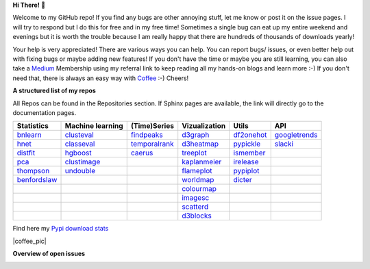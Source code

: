 **Hi There!** 👋

Welcome to my GitHub repo! If you find any bugs are other annoying stuff, let me know or post it on the issue pages. I will try to respond but I do this for free and in my free time! Sometimes a single bug can eat up my entire weekend and evenings but it is worth the trouble because I am really happy that there are hundreds of thousands of downloads yearly!

Your help is very appreciated! There are various ways you can help. You can report bugs/ issues, or even better help out with fixing bugs or maybe adding new features! If you don't have the time or maybe you are still learning, you can also take a `Medium`_ Membership using my referral link to keep reading all my hands-on blogs and learn more :-) If you don't need that, there is always an easy way with `Coffee`_ :-) Cheers!


.. _Medium: https://erdogant.medium.com/
.. _Sponsor: https://erdogant.github.io/pca/pages/html/Documentation.html
.. _Coffee: https://www.buymeacoffee.com/erdogant


**A structured list of my repos**

All Repos can be found in the Repositories section. If Sphinx pages are available, the link will directly go to the documentation pages.

.. table::
  
  +----------------+------------------+-----------------+-------------------+--------------+-----------------+    
  | Statistics     | Machine learning | (Time)Series    | Vizualization     | Utils        | API             |    
  +================+==================+=================+===================+==============+=================+     
  | `bnlearn`_     | `clusteval`_     | `findpeaks`_    | `d3graph`_        | `df2onehot`_ | `googletrends`_ |     
  +----------------+------------------+-----------------+-------------------+--------------+-----------------+   
  | `hnet`_        | `classeval`_     | `temporalrank`_ | `d3heatmap`_      | `pypickle`_  | `slacki`_       |     
  +----------------+------------------+-----------------+-------------------+--------------+-----------------+     
  | `distfit`_     | `hgboost`_       | `caerus`_       | `treeplot`_       | `ismember`_  |                 |
  +----------------+------------------+-----------------+-------------------+--------------+-----------------+       
  | `pca`_         | `clustimage`_    |                 | `kaplanmeier`_    | `irelease`_  |                 |
  +----------------+------------------+-----------------+-------------------+--------------+-----------------+    
  | `thompson`_    | `undouble`_      |                 | `flameplot`_      | `pypiplot`_  |                 |                  
  +----------------+------------------+-----------------+-------------------+--------------+-----------------+    
  | `benfordslaw`_ |                  |                 | `worldmap`_       | `dicter`_    |                 |                  
  +----------------+------------------+-----------------+-------------------+--------------+-----------------+    
  |                |                  |                 | `colourmap`_      |              |                 |                  
  +----------------+------------------+-----------------+-------------------+--------------+-----------------+    
  |                |                  |                 | `imagesc`_        |              |                 |                  
  +----------------+------------------+-----------------+-------------------+--------------+-----------------+   
  |                |                  |                 | `scatterd`_       |              |                 | 
  +----------------+------------------+-----------------+-------------------+--------------+-----------------+ 
  |                |                  |                 | `d3blocks`_       |              |                 | 
  +----------------+------------------+-----------------+-------------------+--------------+-----------------+ 
  

.. _dicter: https://erdogant.github.io/dicter/
.. _bnlearn: https://erdogant.github.io/bnlearn/
.. _hnet: https://erdogant.github.io/hnet/
.. _distfit: https://erdogant.github.io/distfit/
.. _classeval: https://erdogant.github.io/classeval/
.. _hgboost: https://erdogant.github.io/hgboost/
.. _findpeaks: https://erdogant.github.io/findpeaks/
.. _clustimage: https://erdogant.github.io/clustimage/
.. _undouble:  https://erdogant.github.io/undouble/
.. _clusteval: https://erdogant.github.io/clusteval
.. _pypickle: https://erdogant.github.io/pypickle
.. _ismember: https://erdogant.github.io/ismember
.. _d3graph: https://erdogant.github.io/d3graph/
.. _pca: https://erdogant.github.io/pca
.. _thompson: https://erdogant.github.io/thompson
.. _colourmap: https://erdogant.github.io/colourmap
.. _benfordslaw: https://erdogant.github.io/benfordslaw
.. _temporalrank: https://github.com/erdogant/temporalrank
.. _caerus: https://github.com/erdogant/caerus
.. _d3heatmap: https://github.com/erdogant/d3heatmap
.. _treeplot: https://github.com/erdogant/treeplot
.. _kaplanmeier: https://github.com/erdogant/kaplanmeier
.. _flameplot: https://github.com/erdogant/flameplot
.. _worldmap: https://github.com/erdogant/worldmap
.. _imagesc: https://github.com/erdogant/imagesc
.. _scatterd: https://github.com/erdogant/scatterd
.. _d3blocks: https://d3blocks.github.io/d3blocks/
.. _df2onehot: https://github.com/erdogant/df2onehot
.. _irelease: https://github.com/erdogant/irelease
.. _pypiplot: https://github.com/erdogant/pypiplot
.. _googletrends: https://github.com/erdogant/googletrends
.. _slacki: https://github.com/erdogant/slacki


Find here my `Pypi download stats`_

.. _Pypi download stats: https://erdogant.github.io/docs/imagesc/pypi/pypi_heatmap.html


|coffee_pic|

.. |coffee_pic| image::  https://cdn.ko-fi.com/cdn/kofi1.png?v=3
   :target: https://www.buymeacoffee.com/erdogant
   :height: 36
   :style: border:0px;height:36px;
   :alt: Buy Me a Coffee at ko-fi.com


**Overview of open issues**

|d3blocks|
|bnlearn|
|hnet|
|distfit|
|pca|
|benfordslaw|
|clustimage|
|undouble|
|clusteval|
|classeval|
|hgboost|
|findpeaks|
|d3graph|
|d3heatmap|
|treeplot|
|kaplanmeier|
|ismember|
|dicter|


.. |d3blocks| image::  https://img.shields.io/github/issues/d3blocks/d3blocks.svg
   :target: https://github.com/d3blocks/d3blocks/issues
.. |bnlearn| image::  https://img.shields.io/github/issues/erdogant/bnlearn.svg
   :target: https://github.com/erdogant/bnlearn/issues
.. |hnet| image::  https://img.shields.io/github/issues/erdogant/hnet.svg
   :target: https://github.com/erdogant/hnet/issues
.. |distfit| image::  https://img.shields.io/github/issues/erdogant/distfit.svg
   :target: https://github.com/erdogant/distfit/issues
.. |pca| image::  https://img.shields.io/github/issues/erdogant/pca.svg
   :target: https://github.com/erdogant/pca/issues
.. |benfordslaw| image::  https://img.shields.io/github/issues/erdogant/benfordslaw.svg
   :target: https://github.com/erdogant/benfordslaw/issues
.. |clusteval| image::  https://img.shields.io/github/issues/erdogant/clusteval.svg
   :target: https://github.com/erdogant/clusteval/issues
.. |classeval| image::  https://img.shields.io/github/issues/erdogant/classeval.svg
   :target: https://github.com/erdogant/classeval/issues
.. |clustimage| image::  https://img.shields.io/github/issues/erdogant/clustimage.svg
   :target: https://github.com/erdogant/clustimage/issues
.. |undouble| image::  https://img.shields.io/github/issues/erdogant/undouble.svg
   :target: https://github.com/erdogant/undouble/issues
.. |hgboost| image::  https://img.shields.io/github/issues/erdogant/hgboost.svg
   :target: https://github.com/erdogant/hgboost/issues
.. |findpeaks| image::  https://img.shields.io/github/issues/erdogant/findpeaks.svg
   :target: https://github.com/erdogant/findpeaks/issues
.. |d3graph| image::  https://img.shields.io/github/issues/erdogant/d3graph.svg
   :target: https://github.com/erdogant/d3graph/issues
.. |d3heatmap| image::  https://img.shields.io/github/issues/erdogant/d3heatmap.svg
   :target: https://github.com/erdogant/d3heatmap/issues
.. |treeplot| image::  https://img.shields.io/github/issues/erdogant/treeplot.svg
   :target: https://github.com/erdogant/treeplot/issues
.. |kaplanmeier| image::  https://img.shields.io/github/issues/erdogant/kaplanmeier.svg
   :target: https://github.com/erdogant/kaplanmeier/issues
.. |ismember| image::  https://img.shields.io/github/issues/erdogant/ismember.svg
   :target: https://github.com/erdogant/ismember/issues
.. |dicter| image::  https://img.shields.io/github/issues/erdogant/dicter.svg
   :target: https://github.com/erdogant/dicter/issues

